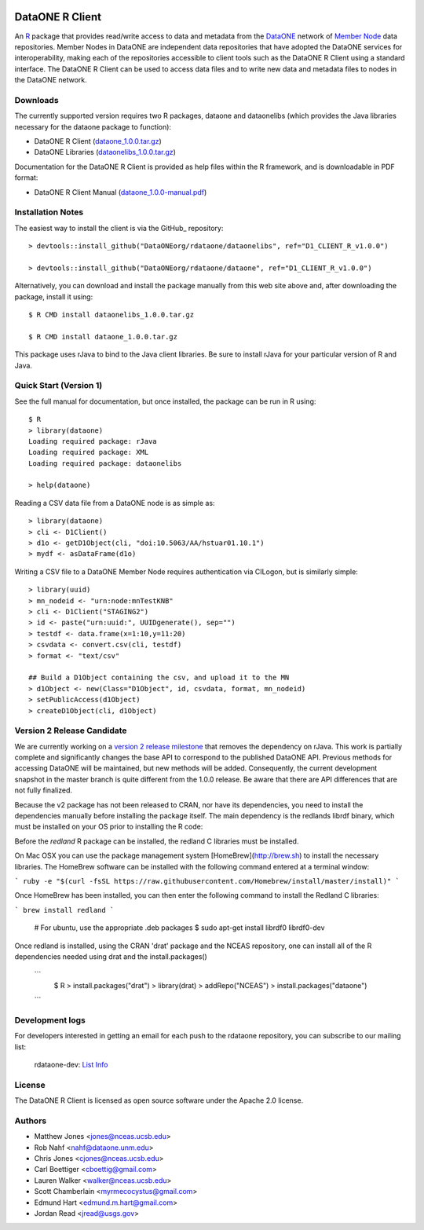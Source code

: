 .. image:: https://travis-ci.org/ropensci/rdataone.svg?branch=master
    :target: https://travis-ci.org/ropensci/rdataone

DataONE R Client
================

An R_ package that provides read/write access to data and metadata from the DataONE_ network of `Member Node`_ data repositories. Member Nodes in DataONE are independent data repositories that have adopted the DataONE services for interoperability, making each of the repositories accessible to client tools such as the DataONE R Client using a standard interface.  The DataONE R Client can be used to access data files and to write new data and metadata files to nodes in the DataONE network.  

.. _R: http://www.r-project.org/
.. _DataONE: http://www.dataone.org/
.. _Member Node: http://www.dataone.org/member-nodes

Downloads
---------

The currently supported version requires two R packages, dataone and dataonelibs (which provides the Java libraries necessary for the dataone package to function):

- DataONE R Client (dataone_1.0.0.tar.gz_)
- DataONE Libraries (dataonelibs_1.0.0.tar.gz_)

Documentation for the DataONE R Client is provided as help files within the R framework, and is downloadable in PDF format:

- DataONE R Client Manual (dataone_1.0.0-manual.pdf_)

.. _dataone_1.0.0.tar.gz: https://releases.dataone.org/dist/dataone_R/dataone_1.0.0.tar.gz

.. _dataonelibs_1.0.0.tar.gz: https://releases.dataone.org/dist/dataone_R/dataonelibs_1.0.0.tar.gz

.. _dataone_1.0.0-manual.pdf: https://releases.dataone.org/dist/dataone_R/dataone_1.0.0-manual.pdf

Installation Notes
------------------

The easiest way to install the client is via the GitHub_ repository::


  > devtools::install_github("DataONEorg/rdataone/dataonelibs", ref="D1_CLIENT_R_v1.0.0")

  > devtools::install_github("DataONEorg/rdataone/dataone", ref="D1_CLIENT_R_v1.0.0")


.. _CRAN: http://cran.r-project.org

Alternatively, you can download and install the package manually from this web
site above and, after downloading the package, install it using::

  $ R CMD install dataonelibs_1.0.0.tar.gz

  $ R CMD install dataone_1.0.0.tar.gz

This package uses rJava to bind to the Java client libraries.  Be sure to install 
rJava for your particular version of R and Java.

.. > install.packages("rJava",,"http://rforge.net/",type="source")

Quick Start (Version 1)
-----------------------

See the full manual for documentation, but once installed, the package can be run in R using::

  $ R 
  > library(dataone)
  Loading required package: rJava
  Loading required package: XML
  Loading required package: dataonelibs

  > help(dataone)

Reading a CSV data file from a DataONE node is as simple as::
  
  > library(dataone)
  > cli <- D1Client()
  > d1o <- getD1Object(cli, "doi:10.5063/AA/hstuar01.10.1")
  > mydf <- asDataFrame(d1o)

Writing a CSV file to a DataONE Member Node requires authentication via CILogon, but is similarly simple::

  > library(uuid)
  > mn_nodeid <- "urn:node:mnTestKNB"
  > cli <- D1Client("STAGING2")
  > id <- paste("urn:uuid:", UUIDgenerate(), sep="")
  > testdf <- data.frame(x=1:10,y=11:20)
  > csvdata <- convert.csv(cli, testdf)
  > format <- "text/csv"

  ## Build a D1Object containing the csv, and upload it to the MN
  > d1Object <- new(Class="D1Object", id, csvdata, format, mn_nodeid)
  > setPublicAccess(d1Object)
  > createD1Object(cli, d1Object)


Version 2 Release Candidate
---------------------------

We are currently working on a `version 2 release milestone`_ that removes the dependency on rJava.  
This work is partially complete and significantly changes the base API to correspond to the published 
DataONE API.  Previous methods for accessing DataONE will be maintained, but new methods will be added.
Consequently, the current development snapshot in the master branch is quite different from the 1.0.0
release.  Be aware that there are API differences that are not fully finalized.

.. _version 2 release milestone: https://github.com/DataONEorg/rdataone/milestones/2.0.0

Because the v2 package has not been released to CRAN, nor have its dependencies, you need to install the 
dependencies manually before installing the package itself.  The main dependency is the redlands librdf 
binary, which must be installed on your OS prior to installing the R code::

Before the `redland` R package can be installed, the redland C libraries must be installed.

On Mac OSX you can use the package management system [HomeBrew](http://brew.sh) to install the necessary libraries. The HomeBrew
software can be installed with the following command entered at a terminal window:

```
ruby -e "$(curl -fsSL https://raw.githubusercontent.com/Homebrew/install/master/install)"
```

Once HomeBrew has been installed, you can then enter the following command to install the Redland C libraries:

```
brew install redland
```


  
  # For ubuntu, use the appropriate .deb packages
  $ sudo apt-get install librdf0 librdf0-dev


Once redland is installed, using the CRAN 'drat' package and the NCEAS repository, one can install 
all of the R dependencies needed using drat and the install.packages() 

 ```
  $ R
  > install.packages("drat")
  > library(drat)
  > addRepo("NCEAS")
  > install.packages("dataone")
 ``` 

Development logs
----------------
For developers interested in getting an email for each push to the rdataone repository, you can subscribe to our mailing list:
    
    rdataone-dev: `List Info`_
    
.. _List Info: http://lists.dataone.org/mailman/listinfo/rdataone-dev/


License
-------

The DataONE R Client is licensed as open source software under the Apache 2.0 license.

Authors
-------

- Matthew Jones <jones@nceas.ucsb.edu>
- Rob Nahf <nahf@dataone.unm.edu>
- Chris Jones <cjones@nceas.ucsb.edu>
- Carl Boettiger <cboettig@gmail.com>
- Lauren Walker <walker@nceas.ucsb.edu>
- Scott Chamberlain <myrmecocystus@gmail.com>
- Edmund Hart <edmund.m.hart@gmail.com>
- Jordan Read <jread@usgs.gov>
